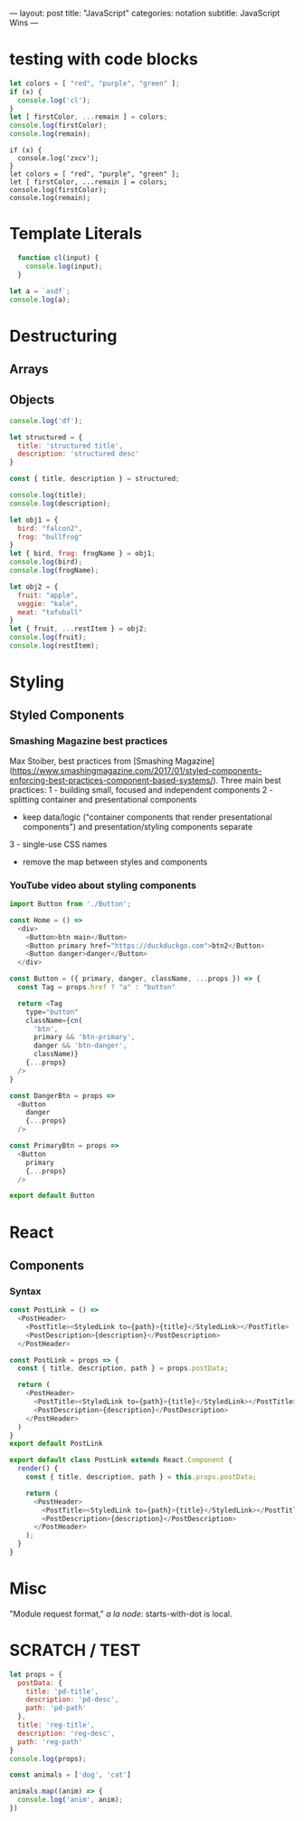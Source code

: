 ---
layout: post
title: "JavaScript"
categories: notation
subtitle: JavaScript Wins
---

* testing with code blocks

#+BEGIN_SRC js
let colors = [ "red", "purple", "green" ];
if (x) {
  console.log('cl');
}
let [ firstColor, ...remain ] = colors;
console.log(firstColor);
console.log(remain);
#+END_SRC

#+RESULTS:
: red
: [ 'purple', 'green' ]
: undefined

#+BEGIN_SRC js2
if (x) {
  console.log('zxcv');
}
let colors = [ "red", "purple", "green" ];
let [ firstColor, ...remain ] = colors;
console.log(firstColor);
console.log(remain);
#+END_SRC



* Template Literals

#+BEGIN_SRC js :cmd "org-babel-node"
  function cl(input) {
    console.log(input);
  }

let a = `asdf`;
console.log(a);
#+END_SRC

#+RESULTS:
: asdf
: undefined


* Destructuring

** Arrays

** Objects

#+BEGIN_SRC js
console.log('df');
#+END_SRC

#+RESULTS:
: df
: undefined

#+BEGIN_SRC js :cmd "org-babel-node"
  let structured = {
    title: 'structured title',
    description: 'structured desc'
  }

  const { title, description } = structured;

  console.log(title);
  console.log(description);
#+END_SRC

#+RESULTS:
: structured title
: structured desc
: undefined


#+BEGIN_SRC js :cmd "babel-node --presets=stage-2"
let obj1 = {
  bird: "falcon2",
  frog: "bullfrog"
}
let { bird, frog: frogName } = obj1;
console.log(bird);
console.log(frogName);

let obj2 = {
  fruit: "apple",
  veggie: "kale",
  meat: "tofuball"
}
let { fruit, ...restItem } = obj2;
console.log(fruit);
console.log(restItem);
#+END_SRC

#+RESULTS:


* Styling

** Styled Components

*** Smashing Magazine best practices
Max Stoiber, best practices from [Smashing Magazine](https://www.smashingmagazine.com/2017/01/styled-components-enforcing-best-practices-component-based-systems/). Three main best practices:
1 - building small, focused and independent components
2 - splitting container and presentational components
    - keep data/logic ("container components that render presentational components") and presentation/styling components separate
3 - single-use CSS names

- remove the map between styles and components


*** YouTube video about styling components

#+BEGIN_SRC js
import Button from './Button';

const Home = () =>
  <div>
    <Button>btn main</Button>
    <Button primary href="https://duckduckgo.com">btn2</Button>
    <Button danger>danger</Button>
  </div>
#+END_SRC


#+BEGIN_SRC js
const Button = ({ primary, danger, className, ...props }) => {
  const Tag = props.href ? "a" : "button"

  return <Tag
    type="button"
    className={cn(
      'btn',
      primary && 'btn-primary',
      danger && 'btn-danger',
      className)}
    {...props}
  />
}

const DangerBtn = props =>
  <Button
    danger
    {...props}
  />

const PrimaryBtn = props =>
  <Button
    primary
    {...props}
  />

export default Button
#+END_SRC






* React

** Components

*** Syntax

# 1 - no props needed

#+BEGIN_SRC js
const PostLink = () =>
  <PostHeader>
    <PostTitle><StyledLink to={path}>{title}</StyledLink></PostTitle>
    <PostDescription>{description}</PostDescription>
  </PostHeader>
#+END_SRC

# 2 - props without being a class

#+BEGIN_SRC js
const PostLink = props => {
  const { title, description, path } = props.postData;

  return (
    <PostHeader>
      <PostTitle><StyledLink to={path}>{title}</StyledLink></PostTitle>
      <PostDescription>{description}</PostDescription>
    </PostHeader>
  )
}
export default PostLink
#+END_SRC

# 3 - class

#+BEGIN_SRC js
export default class PostLink extends React.Component {
  render() {
    const { title, description, path } = this.props.postData;

    return (
      <PostHeader>
        <PostTitle><StyledLink to={path}>{title}</StyledLink></PostTitle>
        <PostDescription>{description}</PostDescription>
      </PostHeader>
    );
  }
}
#+END_SRC


* Misc

"Module request format," /a la node/: starts-with-dot is local.



* SCRATCH / TEST

#+BEGIN_SRC js :cmd "org-babel-node"
let props = {
  postData: {
    title: 'pd-title',
    description: 'pd-desc',
    path: 'pd-path'
  },
  title: 'reg-title',
  description: 'reg-desc',
  path: 'reg-path'
}
console.log(props);
#+END_SRC

#+RESULTS:
: { postData: { title: 'pd-title', description: 'pd-desc', path: 'pd-path' },
:   title: 'reg-title',
:   description: 'reg-desc',
:   path: 'reg-path' }
: undefined


#+BEGIN_SRC js :cmd "org-babel-node --presets=es2015"
  const animals = ['dog', 'cat']

  animals.map((anim) => {
    console.log('anim', anim);
  })
#+END_SRC

#+RESULTS:
: anim dog
: anim cat
: undefined
